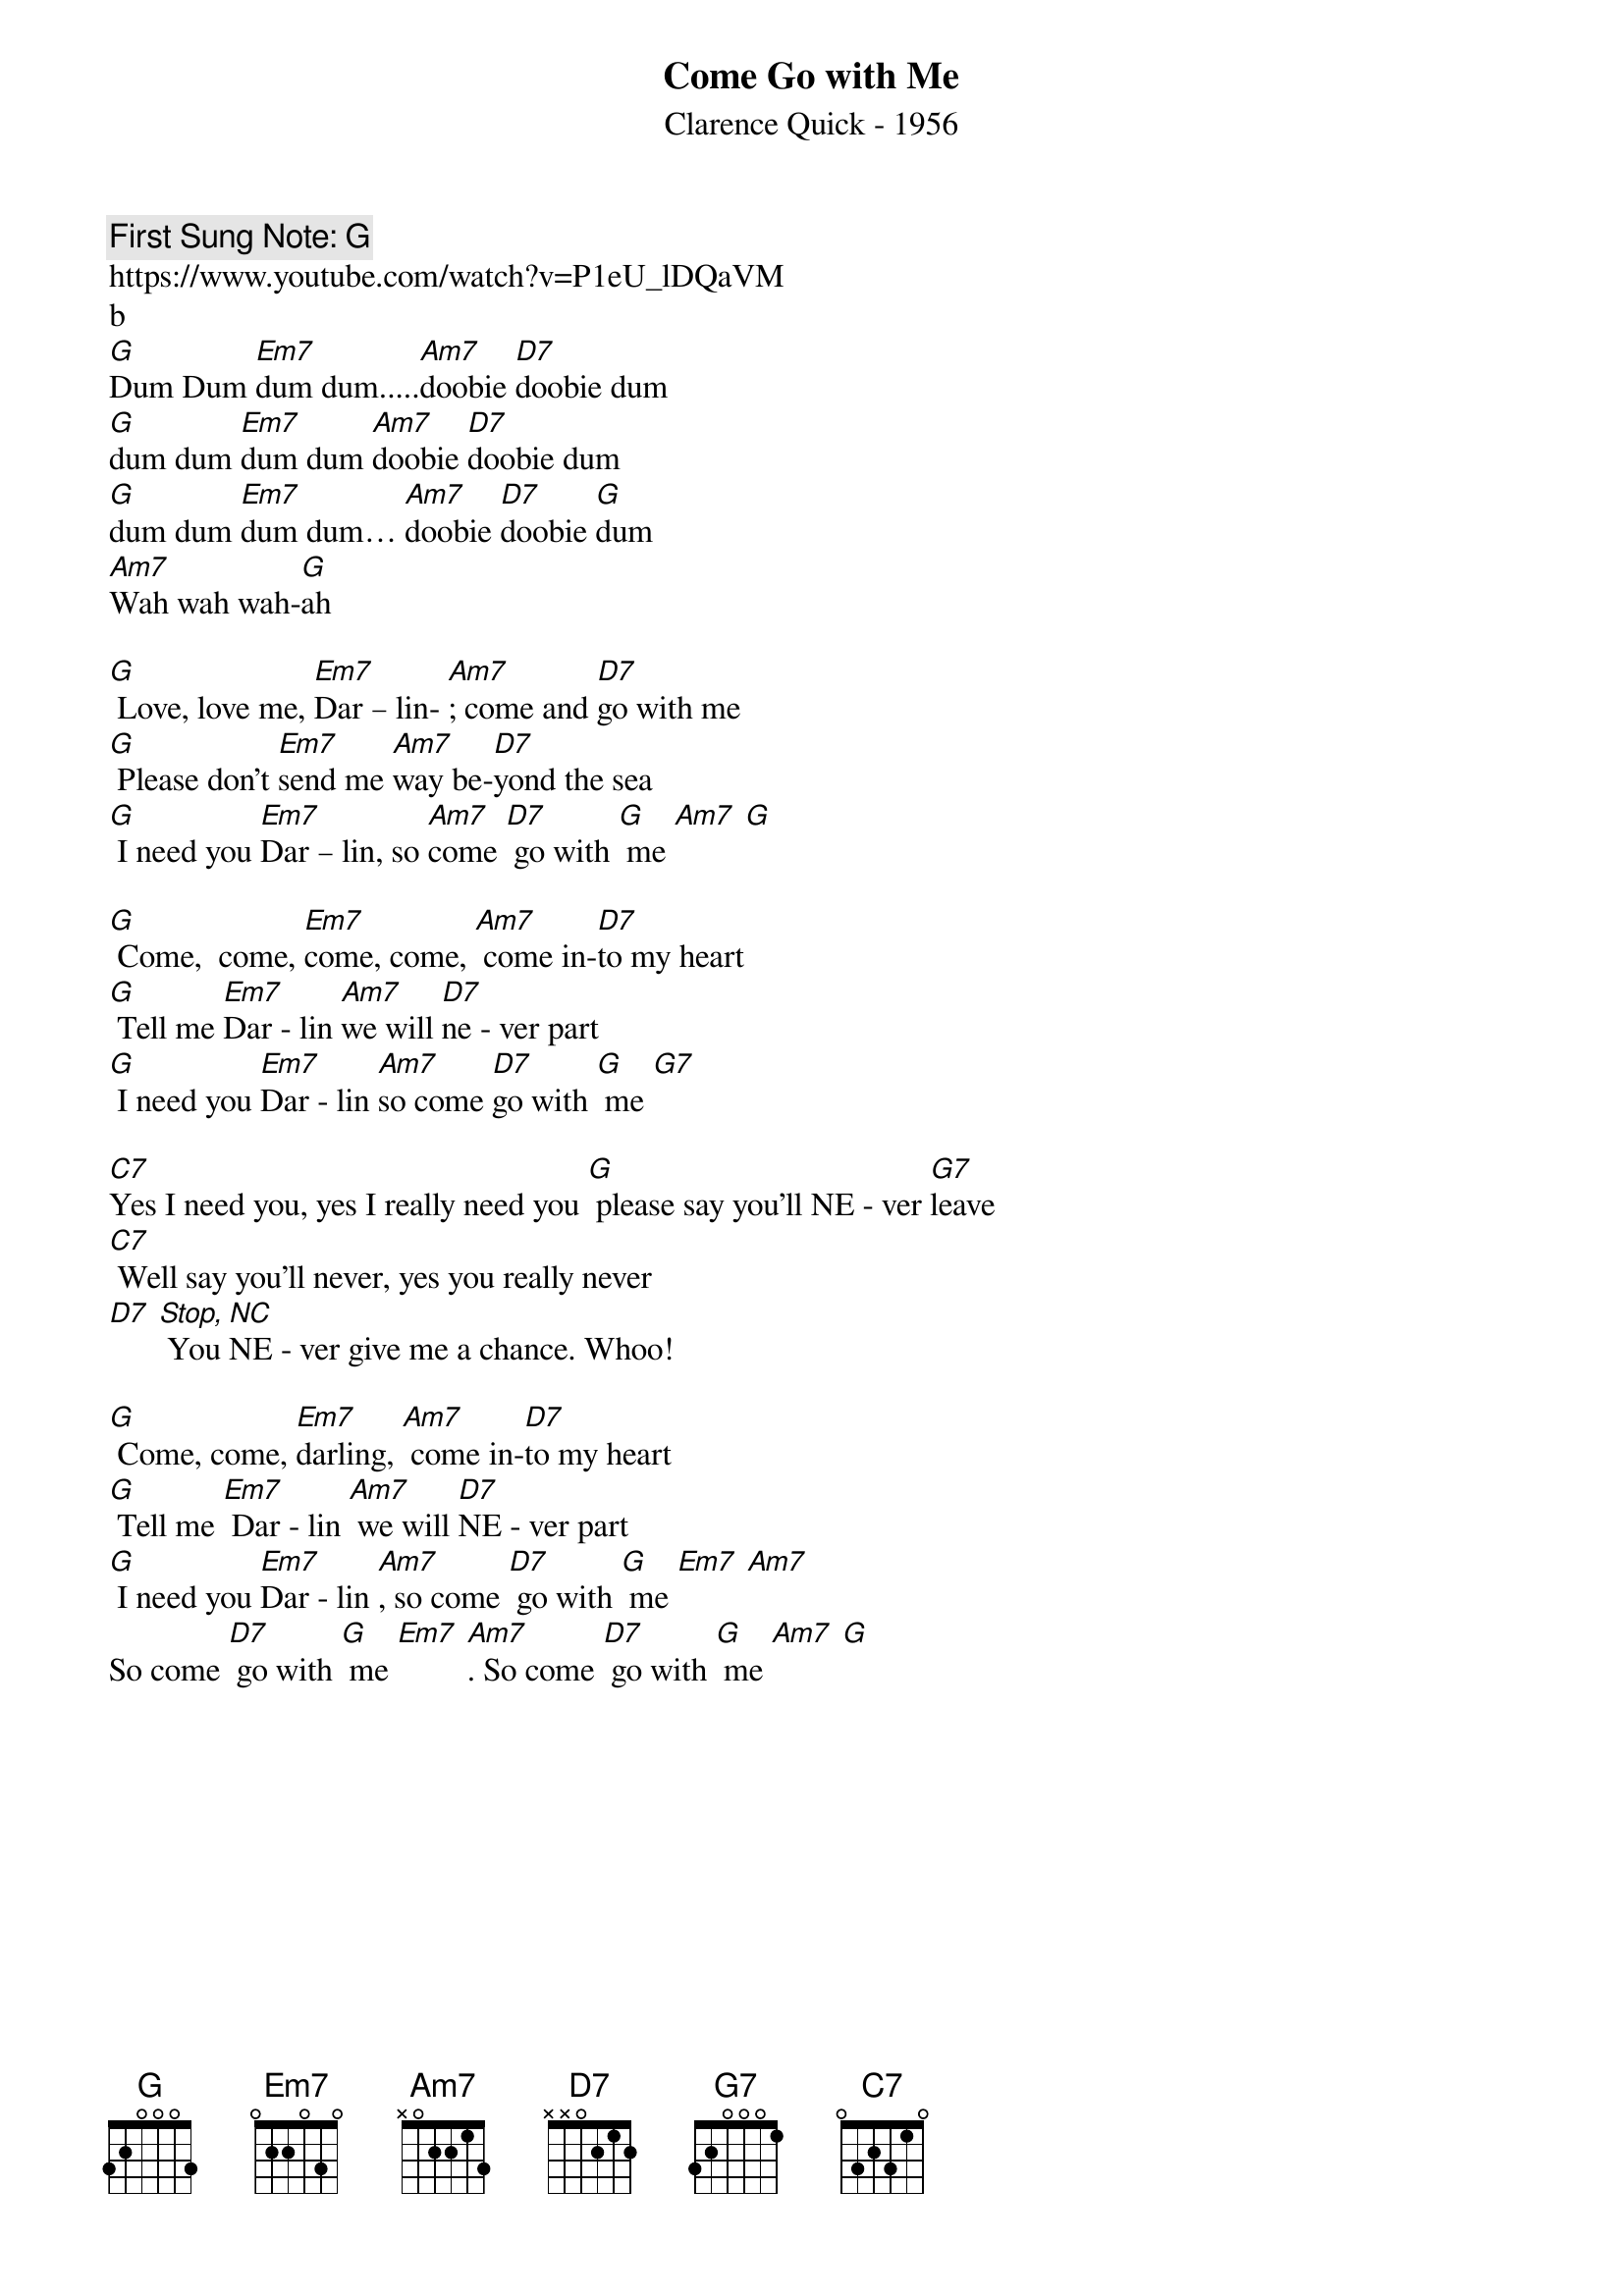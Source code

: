 {t:Come Go with Me}
{st: Clarence Quick - 1956}
{key: G}
{duration:180}
{time:4/4}
{tempo:100}
{book: Q219}
{keywords:ROCK}
{c: First Sung Note: G } 
https://www.youtube.com/watch?v=P1eU_lDQaVM                        
b
[G]Dum Dum [Em7]dum dum.....[Am7]doobie [D7]doobie dum 
[G]dum dum [Em7]dum dum [Am7]doobie [D7]doobie dum 
[G]dum dum [Em7]dum dum… [Am7]doobie [D7]doobie [G]dum
[Am7]Wah wah wah-[G]ah

[G] Love, love me, [Em7]Dar – lin- [Am7]; come and [D7]go with me 
[G] Please don't [Em7]send me [Am7]way be-[D7]yond the sea
[G] I need you [Em7]Dar – lin, so [Am7]come [D7] go with [G] me [Am7] [G]
                                
[G] Come,  come, [Em7]come, come, [Am7] come in-[D7]to my heart
[G] Tell me [Em7]Dar - lin [Am7]we will [D7]ne - ver part 
[G] I need you [Em7]Dar - lin [Am7]so come [D7]go with [G] me [G7]
                                                                 
[C7]Yes I need you, yes I really need you [G] please say you'll NE - ver [G7]leave
[C7] Well say you’ll never, yes you really never
[D7] [Stop, NC] You NE - ver give me a chance. Whoo! 
                                   
[G] Come, come, [Em7]darling, [Am7] come in-[D7]to my heart 
[G] Tell me [Em7] Dar - lin [Am7] we will [D7]NE - ver part
[G] I need you [Em7]Dar - lin [Am7], so come [D7] go with [G] me [Em7] [Am7]
So come [D7] go with [G] me [Em7] [Am7]. So come [D7] go with [G] me [Am7] [G]       


